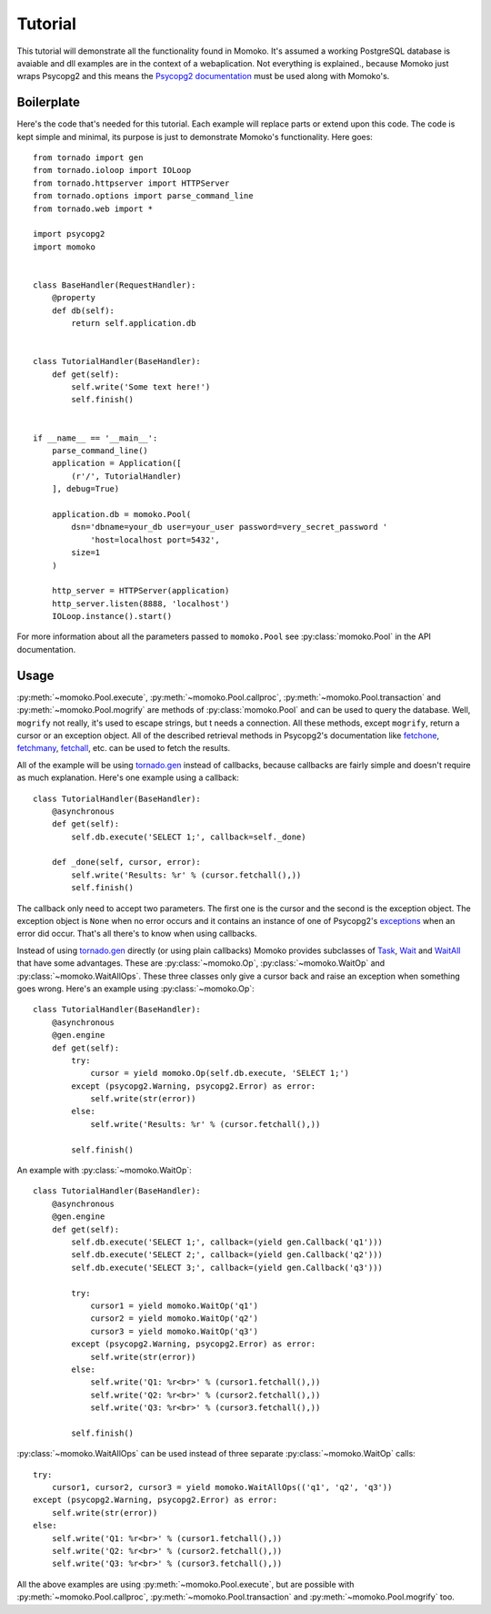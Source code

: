 .. _tutorial:

Tutorial
========

This tutorial will demonstrate all the functionality found in Momoko. It's assumed
a working PostgreSQL database is avaiable and dll examples are in the context of a
webaplication. Not everything is explained.\, because Momoko just wraps Psycopg2
and this means the `Psycopg2 documentation`_ must be used along with Momoko's.


Boilerplate
-----------

Here's the code that's needed for this tutorial. Each example will replace parts
or extend upon this code. The code is kept simple and minimal, its purpose is just
to demonstrate Momoko's functionality. Here goes::

    from tornado import gen
    from tornado.ioloop import IOLoop
    from tornado.httpserver import HTTPServer
    from tornado.options import parse_command_line
    from tornado.web import *

    import psycopg2
    import momoko


    class BaseHandler(RequestHandler):
        @property
        def db(self):
            return self.application.db


    class TutorialHandler(BaseHandler):
        def get(self):
            self.write('Some text here!')
            self.finish()


    if __name__ == '__main__':
        parse_command_line()
        application = Application([
            (r'/', TutorialHandler)
        ], debug=True)

        application.db = momoko.Pool(
            dsn='dbname=your_db user=your_user password=very_secret_password '
                'host=localhost port=5432',
            size=1
        )

        http_server = HTTPServer(application)
        http_server.listen(8888, 'localhost')
        IOLoop.instance().start()

For more information about all the parameters passed to ``momoko.Pool`` see
:py:class:`momoko.Pool` in the API documentation.


Usage
-----

:py:meth:`~momoko.Pool.execute`, :py:meth:`~momoko.Pool.callproc`, :py:meth:`~momoko.Pool.transaction`
and  :py:meth:`~momoko.Pool.mogrify` are methods of :py:class:`momoko.Pool` and
can  be used to query the database. Well, ``mogrify`` not really, it's used to
escape strings, but t needs a connection. All these methods, except ``mogrify``,
return a cursor or an exception object. All of the described retrieval methods in
Psycopg2's documentation like fetchone_, fetchmany_, fetchall_, etc.  can be used
to fetch the results.

All of the example will be using `tornado.gen`_ instead of callbacks, because callbacks
are fairly simple and doesn't require as much explanation. Here's one example using a
callback::

    class TutorialHandler(BaseHandler):
        @asynchronous
        def get(self):
            self.db.execute('SELECT 1;', callback=self._done)

        def _done(self, cursor, error):
            self.write('Results: %r' % (cursor.fetchall(),))
            self.finish()

The callback only need to accept two parameters. The first one is the cursor and
the second is the exception object. The exception object is ``None`` when no error
occurs and it contains an instance of one of Psycopg2's exceptions_ when an error
did occur. That's all there's to know when using callbacks.

Instead of using `tornado.gen`_ directly (or using plain callbacks) Momoko provides
subclasses of Task_, Wait_ and WaitAll_ that have some advantages. These are
:py:class:`~momoko.Op`, :py:class:`~momoko.WaitOp` and :py:class:`~momoko.WaitAllOps`.
These three classes only give a cursor back and raise an exception when something
goes wrong. Here's an example using :py:class:`~momoko.Op`::

    class TutorialHandler(BaseHandler):
        @asynchronous
        @gen.engine
        def get(self):
            try:
                cursor = yield momoko.Op(self.db.execute, 'SELECT 1;')
            except (psycopg2.Warning, psycopg2.Error) as error:
                self.write(str(error))
            else:
                self.write('Results: %r' % (cursor.fetchall(),))

            self.finish()

An example with :py:class:`~momoko.WaitOp`::

    class TutorialHandler(BaseHandler):
        @asynchronous
        @gen.engine
        def get(self):
            self.db.execute('SELECT 1;', callback=(yield gen.Callback('q1')))
            self.db.execute('SELECT 2;', callback=(yield gen.Callback('q2')))
            self.db.execute('SELECT 3;', callback=(yield gen.Callback('q3')))

            try:
                cursor1 = yield momoko.WaitOp('q1')
                cursor2 = yield momoko.WaitOp('q2')
                cursor3 = yield momoko.WaitOp('q3')
            except (psycopg2.Warning, psycopg2.Error) as error:
                self.write(str(error))
            else:
                self.write('Q1: %r<br>' % (cursor1.fetchall(),))
                self.write('Q2: %r<br>' % (cursor2.fetchall(),))
                self.write('Q3: %r<br>' % (cursor3.fetchall(),))

            self.finish()

:py:class:`~momoko.WaitAllOps` can be used instead of three separate
:py:class:`~momoko.WaitOp` calls::

    try:
        cursor1, cursor2, cursor3 = yield momoko.WaitAllOps(('q1', 'q2', 'q3'))
    except (psycopg2.Warning, psycopg2.Error) as error:
        self.write(str(error))
    else:
        self.write('Q1: %r<br>' % (cursor1.fetchall(),))
        self.write('Q2: %r<br>' % (cursor2.fetchall(),))
        self.write('Q3: %r<br>' % (cursor3.fetchall(),))

All the above examples are using :py:meth:`~momoko.Pool.execute`, but are possible
with :py:meth:`~momoko.Pool.callproc`, :py:meth:`~momoko.Pool.transaction` and
:py:meth:`~momoko.Pool.mogrify` too.


.. _Psycopg2 documentation: http://initd.org/psycopg/docs/cursor.html
.. _tornado.gen: http://www.tornadoweb.org/documentation/gen.html
.. _fetchone: http://initd.org/psycopg/docs/cursor.html#cursor.fetchone
.. _fetchmany: http://initd.org/psycopg/docs/cursor.html#cursor.fetchmany
.. _fetchall: http://initd.org/psycopg/docs/cursor.html#cursor.fetchall
.. _Task: http://www.tornadoweb.org/documentation/gen.html#tornado.gen.Task
.. _Wait: http://www.tornadoweb.org/documentation/gen.html#tornado.gen.Wait
.. _WaitAll: http://www.tornadoweb.org/documentation/gen.html#tornado.gen.WaitAll
.. _exceptions: http://initd.org/psycopg/docs/module.html#exceptions
